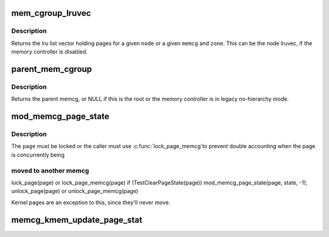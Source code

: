 .. -*- coding: utf-8; mode: rst -*-
.. src-file: include/linux/memcontrol.h

.. _`mem_cgroup_lruvec`:

mem_cgroup_lruvec
=================

.. c:function:: struct lruvec *mem_cgroup_lruvec(struct pglist_data *pgdat, struct mem_cgroup *memcg)

    get the lru list vector for a node or a memcg zone

    :param struct pglist_data \*pgdat:
        *undescribed*

    :param struct mem_cgroup \*memcg:
        memcg of the wanted lruvec

.. _`mem_cgroup_lruvec.description`:

Description
-----------

Returns the lru list vector holding pages for a given \ ``node``\  or a given
\ ``memcg``\  and \ ``zone``\ . This can be the node lruvec, if the memory controller
is disabled.

.. _`parent_mem_cgroup`:

parent_mem_cgroup
=================

.. c:function:: struct mem_cgroup *parent_mem_cgroup(struct mem_cgroup *memcg)

    find the accounting parent of a memcg

    :param struct mem_cgroup \*memcg:
        memcg whose parent to find

.. _`parent_mem_cgroup.description`:

Description
-----------

Returns the parent memcg, or NULL if this is the root or the memory
controller is in legacy no-hierarchy mode.

.. _`mod_memcg_page_state`:

mod_memcg_page_state
====================

.. c:function:: void mod_memcg_page_state(struct page *page, enum memcg_stat_item idx, int val)

    update page state statistics

    :param struct page \*page:
        the page

    :param enum memcg_stat_item idx:
        page state item to account

    :param int val:
        number of pages (positive or negative)

.. _`mod_memcg_page_state.description`:

Description
-----------

The \ ``page``\  must be locked or the caller must use \ :c:func:`lock_page_memcg`\ 
to prevent double accounting when the page is concurrently being

.. _`mod_memcg_page_state.moved-to-another-memcg`:

moved to another memcg
----------------------


lock_page(page) or lock_page_memcg(page)
if (TestClearPageState(page))
mod_memcg_page_state(page, state, -1);
unlock_page(page) or unlock_page_memcg(page)

Kernel pages are an exception to this, since they'll never move.

.. _`memcg_kmem_update_page_stat`:

memcg_kmem_update_page_stat
===========================

.. c:function:: void memcg_kmem_update_page_stat(struct page *page, enum memcg_stat_item idx, int val)

    update kmem page state statistics

    :param struct page \*page:
        the page

    :param enum memcg_stat_item idx:
        page state item to account

    :param int val:
        number of pages (positive or negative)

.. This file was automatic generated / don't edit.

